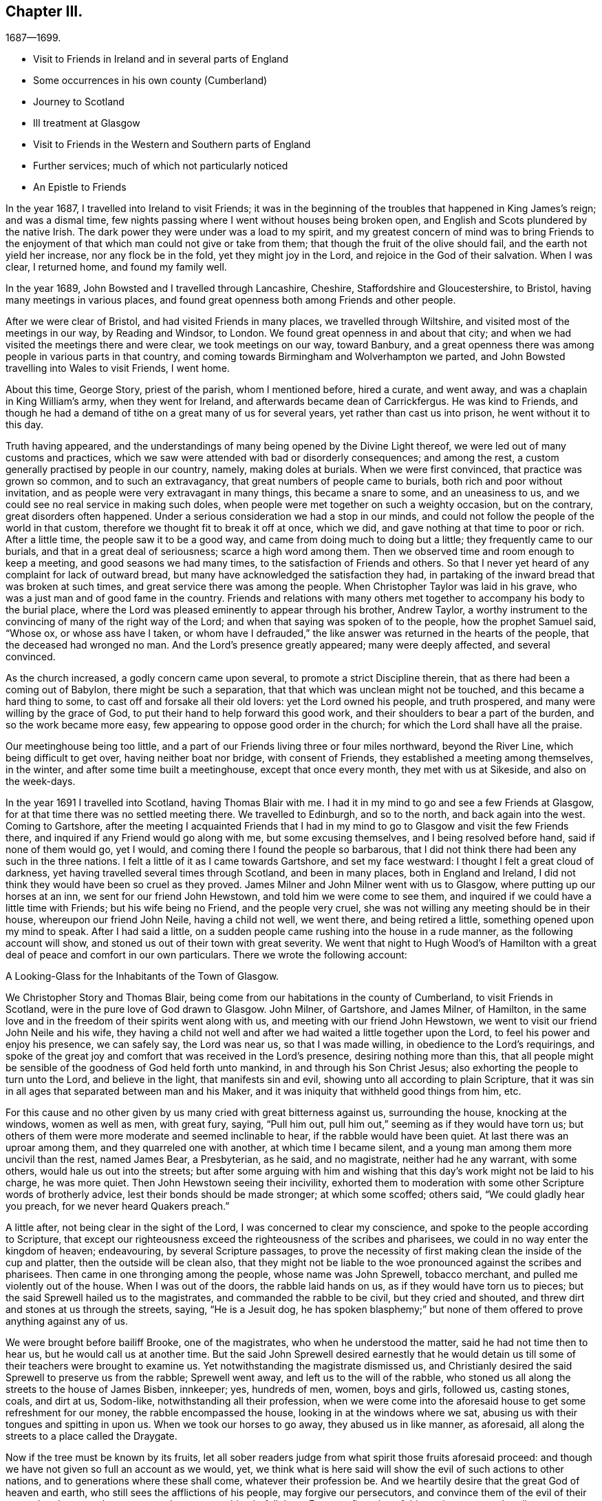 == Chapter III.

[.chapter-subtitle--blurb]
1687--1699.

[.chapter-synopsis]
* Visit to Friends in Ireland and in several parts of England
* Some occurrences in his own county (Cumberland)
* Journey to Scotland
* Ill treatment at Glasgow
* Visit to Friends in the Western and Southern parts of England
* Further services; much of which not particularly noticed
* An Epistle to Friends

In the year 1687, I travelled into Ireland to visit Friends;
it was in the beginning of the troubles that happened in King James`'s reign;
and was a dismal time, few nights passing where I went without houses being broken open,
and English and Scots plundered by the native Irish.
The dark power they were under was a load to my spirit,
and my greatest concern of mind was to bring Friends to the enjoyment
of that which man could not give or take from them;
that though the fruit of the olive should fail, and the earth not yield her increase,
nor any flock be in the fold, yet they might joy in the Lord,
and rejoice in the God of their salvation.
When I was clear, I returned home, and found my family well.

In the year 1689, John Bowsted and I travelled through Lancashire, Cheshire,
Staffordshire and Gloucestershire, to Bristol, having many meetings in various places,
and found great openness both among Friends and other people.

After we were clear of Bristol, and had visited Friends in many places,
we travelled through Wiltshire, and visited most of the meetings in our way,
by Reading and Windsor, to London.
We found great openness in and about that city;
and when we had visited the meetings there and were clear, we took meetings on our way,
toward Banbury,
and a great openness there was among people in various parts in that country,
and coming towards Birmingham and Wolverhampton we parted,
and John Bowsted travelling into Wales to visit Friends, I went home.

About this time, George Story, priest of the parish, whom I mentioned before,
hired a curate, and went away, and was a chaplain in King William`'s army,
when they went for Ireland, and afterwards became dean of Carrickfergus.
He was kind to Friends,
and though he had a demand of tithe on a great many of us for several years,
yet rather than cast us into prison, he went without it to this day.

Truth having appeared,
and the understandings of many being opened by the Divine Light thereof,
we were led out of many customs and practices,
which we saw were attended with bad or disorderly consequences; and among the rest,
a custom generally practised by people in our country, namely, making doles at burials.
When we were first convinced, that practice was grown so common,
and to such an extravagancy, that great numbers of people came to burials,
both rich and poor without invitation,
and as people were very extravagant in many things, this became a snare to some,
and an uneasiness to us, and we could see no real service in making such doles,
when people were met together on such a weighty occasion, but on the contrary,
great disorders often happened.
Under a serious consideration we had a stop in our minds,
and could not follow the people of the world in that custom,
therefore we thought fit to break it off at once, which we did,
and gave nothing at that time to poor or rich.
After a little time, the people saw it to be a good way,
and came from doing much to doing but a little; they frequently came to our burials,
and that in a great deal of seriousness; scarce a high word among them.
Then we observed time and room enough to keep a meeting,
and good seasons we had many times, to the satisfaction of Friends and others.
So that I never yet heard of any complaint for lack of outward bread,
but many have acknowledged the satisfaction they had,
in partaking of the inward bread that was broken at such times,
and great service there was among the people.
When Christopher Taylor was laid in his grave,
who was a just man and of good fame in the country.
Friends and relations with many others met together
to accompany his body to the burial place,
where the Lord was pleased eminently to appear through his brother, Andrew Taylor,
a worthy instrument to the convincing of many of the right way of the Lord;
and when that saying was spoken of to the people, how the prophet Samuel said,
"`Whose ox, or whose ass have I taken,
or whom have I defrauded,`" the like answer was returned in the hearts of the people,
that the deceased had wronged no man.
And the Lord`'s presence greatly appeared; many were deeply affected,
and several convinced.

As the church increased, a godly concern came upon several,
to promote a strict Discipline therein, that as there had been a coming out of Babylon,
there might be such a separation, that that which was unclean might not be touched,
and this became a hard thing to some, to cast off and forsake all their old lovers:
yet the Lord owned his people, and truth prospered,
and many were willing by the grace of God,
to put their hand to help forward this good work,
and their shoulders to bear a part of the burden, and so the work became more easy,
few appearing to oppose good order in the church;
for which the Lord shall have all the praise.

Our meetinghouse being too little,
and a part of our Friends living three or four miles northward, beyond the River Line,
which being difficult to get over, having neither boat nor bridge,
with consent of Friends, they established a meeting among themselves, in the winter,
and after some time built a meetinghouse, except that once every month,
they met with us at Sikeside, and also on the week-days.

In the year 1691 I travelled into Scotland, having Thomas Blair with me.
I had it in my mind to go and see a few Friends at Glasgow,
for at that time there was no settled meeting there.
We travelled to Edinburgh, and so to the north, and back again into the west.
Coming to Gartshore,
after the meeting I acquainted Friends that I had in my
mind to go to Glasgow and visit the few Friends there,
and inquired if any Friend would go along with me, but some excusing themselves,
and I being resolved before hand, said if none of them would go, yet I would,
and coming there I found the people so barbarous,
that I did not think there had been any such in the three nations.
I felt a little of it as I came towards Gartshore, and set my face westward:
I thought I felt a great cloud of darkness,
yet having travelled several times through Scotland, and been in many places,
both in England and Ireland,
I did not think they would have been so cruel as they proved.
James Milner and John Milner went with us to Glasgow,
where putting up our horses at an inn, we sent for our friend John Hewstown,
and told him we were come to see them,
and inquired if we could have a little time with Friends; but his wife being no Friend,
and the people very cruel, she was not willing any meeting should be in their house,
whereupon our friend John Neile, having a child not well, we went there,
and being retired a little, something opened upon my mind to speak.
After I had said a little,
on a sudden people came rushing into the house in a rude manner,
as the following account will show, and stoned us out of their town with great severity.
We went that night to Hugh Wood`'s of Hamilton with
a great deal of peace and comfort in our own particulars.
There we wrote the following account:

[.embedded-content-document.address]
--

[.letter-heading]
A Looking-Glass for the Inhabitants of the Town of Glasgow.

We Christopher Story and Thomas Blair,
being come from our habitations in the county of Cumberland,
to visit Friends in Scotland, were in the pure love of God drawn to Glasgow.
John Milner, of Gartshore, and James Milner, of Hamilton,
in the same love and in the freedom of their spirits went along with us,
and meeting with our friend John Hewstown,
we went to visit our friend John Neile and his wife,
they having a child not well and after we had waited a little together upon the Lord,
to feel his power and enjoy his presence, we can safely say, the Lord was near us,
so that I was made willing, in obedience to the Lord`'s requirings,
and spoke of the great joy and comfort that was received in the Lord`'s presence,
desiring nothing more than this,
that all people might be sensible of the goodness of God held forth unto mankind,
in and through his Son Christ Jesus; also exhorting the people to turn unto the Lord,
and believe in the light, that manifests sin and evil,
showing unto all according to plain Scripture,
that it was sin in all ages that separated between man and his Maker,
and it was iniquity that withheld good things from him, etc.

For this cause and no other given by us many cried with great bitterness against us,
surrounding the house, knocking at the windows, women as well as men, with great fury,
saying, "`Pull him out, pull him out,`" seeming as if they would have torn us;
but others of them were more moderate and seemed inclinable to hear,
if the rabble would have been quiet.
At last there was an uproar among them, and they quarreled one with another,
at which time I became silent, and a young man among them more uncivil than the rest,
named James Bear, a Presbyterian, as he said, and no magistrate,
neither had he any warrant, with some others, would hale us out into the streets;
but after some arguing with him and wishing that
this day`'s work might not be laid to his charge,
he was more quiet.
Then John Hewstown seeing their incivility,
exhorted them to moderation with some other Scripture words of brotherly advice,
lest their bonds should be made stronger; at which some scoffed; others said,
"`We could gladly hear you preach, for we never heard Quakers preach.`"

A little after, not being clear in the sight of the Lord,
I was concerned to clear my conscience, and spoke to the people according to Scripture,
that except our righteousness exceed the righteousness of the scribes and pharisees,
we could in no way enter the kingdom of heaven; endeavouring,
by several Scripture passages,
to prove the necessity of first making clean the inside of the cup and platter,
then the outside will be clean also,
that they might not be liable to the woe pronounced against the scribes and pharisees.
Then came in one thronging among the people, whose name was John Sprewell,
tobacco merchant, and pulled me violently out of the house.
When I was out of the doors, the rabble laid hands on us,
as if they would have torn us to pieces;
but the said Sprewell hailed us to the magistrates, and commanded the rabble to be civil,
but they cried and shouted, and threw dirt and stones at us through the streets, saying,
"`He is a Jesuit dog,
he has spoken blasphemy;`" but none of them offered to prove anything against any of us.

We were brought before bailiff Brooke, one of the magistrates,
who when he understood the matter, said he had not time then to hear us,
but he would call us at another time.
But the said John Sprewell desired earnestly that he would detain
us till some of their teachers were brought to examine us.
Yet notwithstanding the magistrate dismissed us,
and Christianly desired the said Sprewell to preserve us from the rabble;
Sprewell went away, and left us to the will of the rabble,
who stoned us all along the streets to the house of James Bisben, innkeeper; yes,
hundreds of men, women, boys and girls, followed us, casting stones, coals,
and dirt at us, Sodom-like, notwithstanding all their profession,
when we were come into the aforesaid house to get some refreshment for our money,
the rabble encompassed the house, looking in at the windows where we sat,
abusing us with their tongues and spitting in upon us.
When we took our horses to go away, they abused us in like manner, as aforesaid,
all along the streets to a place called the Draygate.

Now if the tree must be known by its fruits,
let all sober readers judge from what spirit those fruits aforesaid proceed:
and though we have not given so full an account as we would, yet,
we think what is here said will show the evil of such actions to other nations,
and to generations where these shall come, whatever their profession be.
And we heartily desire that the great God of heaven and earth,
who still sees the afflictions of his people, may forgive our persecutors,
and convince them of the evil of their ways, that they may do so no more,
lest a worse thing befall them.
For a confirmation of this testimony, we subscribe our names,
and appeal to all sober persons that beheld it.

[.signed-section-signature]
Christopher Story, Thomas Blair.

[.signed-section-context-close]
The 4th day of the 4th month, 1691.

--

About a week after, Robert Barrow and John Thompson of Westmoreland came there,
and they abused them, and endeavoured to set a mastiff dog upon them.
But notwithstanding all their cruelty both against Friends that lived there,
though but three or four, and also strangers that came to visit them,
in a little time a meeting was settled, and several convinced,
for which the Lord shall have the praise.

In the year 1693,
Andrew Taylor and I travelled into the west and south parts of this nation;
and visiting Friends in Westmoreland, Lancashire, Cheshire, Herefordshire,
Gloucestershire, and so to Bristol,
had many good opportunities both among Friends and others.

After we were clear of Bristol, we visited Friends in Somersetshire, Dorcetshire,
Devonshire, Hampshire, Sussex and Kent, and so to London:
in most places there was an openness to hear the truth,
though an unwillingness to bear the cross.
And after we had stayed two weeks in London, to our great satisfaction,
we set forward to Barnet, and had a meeting;
and visited Friends`' meetings all along by Northampton, Nottingham, Leeds,
and so to Cumberland to our own dwellings, where we found all well.

Living not far from Scotland, I had a desire to visit some parts of that nation;
and having had meetings near the border, and one at Gretna, in Scotland,
people of several sorts were deeply affected with the testimony of truth;
afterwards with some other Friends, I appointed a meeting at Broomholm,
where we had liberty granted by the owner of the ground.
But the priests perceiving it,
by their threatenings affrighted the man so that he would not let us meet upon his ground.
We being stopped on the highway on Tarras-side, sat down together.
Now the elders, with others, being commanded to come out of several parishes,
used violence to drive us away, but could not prevail;
and after some time they went away a mile or more to Canonsby kirk,
(so called) and by the consent of the priest came with officers and rude shabby lads,
and youths void of understanding, and laid violent hands upon Friends,
and men and boys without either fear or wit, beat and abused Friends,
and broke John Bowsted`'s head till the blood ran down.
They that commanded this rabble were the elders and other men of note;
but a brave warfare it was, and Friends kept their places, old and young,
and the meeting continued near three hours,
where several Friends declared the testimony of truth among them.
And the Presbyterian spirit and the cruelty of it, was both seen and judged by many.
Friends returned home with peace and satisfaction.

Since that time, several things fell out that are remarkable;
particularly an accident that happened not long after, on a first-day,
when people had been at their worship at the aforesaid kirk of Canonsby.
In their return, going over the river Esk, near the kirk, in a boat,
being thirty-five persons or thereabouts, it suddenly sunk down into the water,
and twenty-eight were drowned, though not far from the land.
Though the same boat, as it was reported,
had carried over fifty-five at a time or thereabouts; and there being no apparent danger,
made the thing more remarkable.
As Friends`' care continued in having meetings in fresh places,
so at times many came to the meetinghouse at Sikcside,
to hear the testimony of truth declared, and their expectations were often answered:
for when travelling Friends came into the county, they often visited us on first-days;
and they who came to hear, generally went away well satisfied.

When many of our ancient Friends were removed by death,
and others disabled by old age and weakness of body,
it became more my concern to be engaged in the management
of the affairs of truth in our own county,
and to visit neighboring counties, and also the Yearly Meetings at London;
and to have meetings in fresh places both in our own country and in the borders of Scotland;
where we met with hard usage time after time, to their shame.

In the year 1698, towards the latter end of the ninth month, +++[+++old style,]
my wife and I went to visit Friends in Scotland,
and the harvest being backward that year in many places as we travelled,
until we came to Aberdeen, people were but reaping their corn;
and a storm of snow having fallen and lain upon it for a month before it was reaped,
people made fires in the fields, it was so cold; which made both corn and fodder scarce.
The poor people looked like death, some died in the highways,
and more were supposed to die from the corn being unwholesome, than for lack of bread.
As there had been more years than one that corn had been dear,
and many poor people were like to lose hope of having plenty again,
my wife in her testimony in a meeting at Kinmuck, beyond Aberdeen, had it to say,
"`There should be plenty of bread again,`" which being attended with the life of truth.
Friends that were but weak and poor believed, and seemed mightily to rejoice.
When we had visited all tire meetings there,
and been kindly received by Friends and many others,
we returned home and found our family well.

The next Yearly Meeting I went to London, and gave Friends an account;
and as the brethren`'s care had been that Friends in that country should not suffer need,
their care increased until plenty came.
About this time I wrote the following epistle to Friends.

[.embedded-content-document.epistle]
--

[.letter-heading]
An Epistle of love and advice to the people of the Lord everywhere.

[.salutation]
Dear Friends,

Who are broken off from the wild olive, and grafted into the heavenly vine,
unto you my love and life flow with an earnest travail upon my spirit,
that as you have known the watering showers of the
Lord`'s heavenly rain to fall upon you,
you may not only bud and blossom,
but bring forth much fruit to the praise and glory of your heavenly Father;
to whom be dominion and honor forever and ever!

And now, dear Friends, who in measure have escaped the pollutions of this world,
and in all your sojourning in the way to Zion,
have had a godly care upon your minds to cease doing evil,
that you may know a learning to do well; this is what I would remind you of;
rest not satisfied in that you are come by the teaching of God`'s grace to eschew evil,
but also that you may be found doing good;
knowing that it is the fruitless trees that cumber the ground.
It is high time for all to awake to righteousness:
for many are called to awake from unrighteousness, which is well so far;
but what will this avail, if fruits of righteousness be not brought forth?
For, as it is written,
the axe is laid to the root of the tree that the tree that
brings not forth good fruit may be hewn down,
and cast into the fire.
Therefore it is greatly needful to abide in the vine into which you are already grafted,
that you may be fruitful trees like Joseph of old, whose branches spread over the wall.

Friends, let none sit down at ease in the way to Zion, like some of old, who began well,
and ran well for a time, and sat down short of the true rest:
or like the young man that came unto Christ Jesus,
who had kept the commandments from his youth, yet lacked one thing;
and not giving up to follow the Lord fully,
sat down short of laying up heavenly treasure.
Therefore let all follow the Lord fully, who is the Captain of our salvation,
the great bishop and shepherd of the soul, who leads his sheep into green pastures,
feeds his flocks as by the still waters, and gives unto his own eternal life.

Let every one`'s eye be single unto the Lord,
that the whole body may be full of light Such it
is whose understandings the Lord does open:
they see their duty unto God, and their duty one unto another.

It is therefore time for all that profess the true and living
faith that purifies the heart and works by love,
to come forth and show them selves, and walk in the light of the new Jerusalem,
where precedent is going before precept, example before doctrine,
and actions and doings before words and testimonies;
and in this way the Lord is greatly at work in the hearts of his people,
to make them examples to others in the way to Zion,
where the saints`' solemnity is met with.

Dear Friends, who have given up yourselves to follow the Lamb in the way of regeneration,
and in some measure have known your garments washed; you are to hold on your way,
for the mark is before: such the Lord is drawing near unto,
teaching them to lay up heavenly treasure.
It is the Lord that teaches his people to profit,
and such come to see in his light which makes manifest the will and mind of God to mankind,
that it is not enough to glorify God in your bodies and spirits, which are the Lord`'s;
but we are to serve the Lord with what we may receive from his bountiful hand,
of his outward mercies, of which many are made large stewards.
Remember the prayers and alms of Cornelius were accepted,
and ascended up for a memorial before the Lord,
to his great comfort and future happiness, and drew down a blessing upon his household.
Seeing that to do good and to communicate, is such a needful duty,
there is surely need to charge them who are rich in this world,
not to trust in uncertain riches but to trust in the living God,
who will call all men to an account of their stewardship one day;
for what we enjoy is the Lord`'s: therefore,
all that would be clear in the day of their account,
must wait for the Lord`'s ordering hand to be near them, who opened the heart of Lydia;
and her service was to invite the Lord`'s people into her house;
which being done in a right mind, brings a blessing; and such lose not their reward.

And as the good reward attends the good work, it has been much upon my mind of late,
to remind the Lord`'s people to do good unto all,
but more especially to the household of faith;
and that all such who may have much of the outward mammon committed to their trust,
be not short of feeding the hungry, clothing the naked, entertaining strangers,
visiting the sick, and them that are in prison, which must needs be a necessary duty,
seeing the Lord takes it as done unto himself.
And, that none of the Lord`'s people may be found lacking in the day of their account,
let it be the care of all who expect a good reward from the hand of the Lord,
to sow plentifully that they may reap plentifully; for they that sow sparingly,
says the apostle, shall reap sparingly;
and the time draws near that every one must receive a reward according to his works.
What will it profit any then, if they had gained the whole world, and lost their own soul?
For, as it is written, "`When the Son of Man shall come in his glory,
and all the holy angels with him, then shall he sit upon the throne of his glory.
And before him shall be gathered all nations;
and he shall separate them one from another,
as a shepherd divides his sheep from the goats:
and he shall set the sheep on his right hand, but the goats on the left.
Then shall the King say unto them on his right hand.
Come, you blessed of my Father,
inherit the kingdom prepared for you from the foundation of the world.
For I was hungry, and you gave me food: I was thirsty, and you gave me drink:
I was a stranger, and you took me in: naked, and you clothed me: I was sick,
and you visited me: I was in prison, and you came unto me.
Then shall the righteous answer him, saying, Lord, when did we see you hungry,
and fed you?
or thirsty, and gave you drink?
When did we see you a stranger, and took you in?
or naked, and clothed you?
Or did we see you sick, or in prison, and came unto you?
And the King shall answer, and say unto them.
Verily, I say unto you,
inasmuch as you have done it unto one of the least of these my brethren,
you have done it unto me.
Then shall he also say to them on the left hand.
Depart from me, you cursed, into everlasting fire, prepared for the devil and his angels.
For I was hungry and you gave me no food: I was thirsty, and you gave me no drink:
I was a stranger, and you took me not in: naked, and you clothed me not: sick,
and in prison, and you visited me not.
Then shall they also answer him, saying, Lord, when did we see you hungry, or athirst,
or a stranger, or naked, or sick, or in prison, and did not minister unto you?
Then shall he answer them, saying.
Verily I say unto you, inasmuch as you did it not to one of the least of these,
you did it not to me.
And these shall go away into everlasting punishment:
but the righteous into life eternal.`"
Oh! therefore, that none may rest satisfied in feeding, clothing,
and taking care of themselves n sickness, etc.
supposing to lay up durable riches,
and yet be unmindful of the poor, the widow, and the fatherless;
such will do well to make a narrow search,
and consider whether they are come to that religion which is pure and undefiled, that is,
to visit the fatherless and the widow, in their affliction;
and to keep unspotted of the world.

My dear Friends, in this time of ease and outward liberty,
which the Lord`'s faithful people greatly prize as
a mercy from the Lord`'s bountiful hand,
beware of the enemy of the soul,
that lies near to draw the minds of men and women to love the world,
and the things of this world; for whosoever loves the world,
the love of the Father is not in him.
This unwearied adversary, whose transformings are many,
would come in under pretence of being a friend,
but in the light of the Lord is seen to be a devouring enemy;
not leading at first into open profaneness;
for many are dead to the gross evils that are in the world,
but rather into earthly-mindedness,
where little fruit is brought forth that is well pleasing unto the Lord;
and his end is to waste and destroy the heritage of the Lord.
Ought not all to pray, as their flight has not been in the winter,
that it may not be on the Sabbath-day, for "`many are called,
but few are chosen`"? And the Lord in his mercy has freed us of many burdens which our
elder brethren bore in the heat of the day the memorial of whom is sweet to the living,
who gave their cheek to the smiter and their head to him that pulled off the hair.
That which they enjoyed today, they could not call their own tomorrow;
whose innocent sufferings made deep impressions upon many people,
and largely manifested their love to God and contempt of the world.
Many came to see that the Lord`'s people were diligent in laboring
in the outward creation that they might not be chargeable to others;
yet willing to give up their all, when called thereunto, to suffer for his name`'s sake.
Here their light shone to the admiration of many,
and great is become the gathering of the Lord`'s people,
who through many tribulations enter the kingdom,
and whose care is to lay up durable riches.

And now, let it be the care of such who may not be called to give up their all,
and manifest their love to God and contempt of the
world in suffering for his name`'s sake,
to be found doing the will of God, that there may be a delight in doing good,
and showing mercy; and that saying may be fulfilled, "`If your enemy hunger, feed him;
if he thirst, give him drink;`" and then no doubt there will be a feeding one another;
and here it is made manifest, who they are that love enemies,
and such must of necessity love one another, as the Lord, for Christ`'s sake,
has loved us.

And, dear Friends, our contempt of the world makes fruitful,
as we abide in the heavenly vine; and if there be such a true care as there ought to be,
to show forth the Lord`'s praise, who has called us to glory and virtue,
he will open the eyes of many to see our love to God, and contempt of the world,
in this calm time, that many shall say,
These people are diligent and laborious in all their undertakings,
yet they exceed many of their equals in hospitality, in dispensing abroad,
and giving to the poor.
This being done in a right mind, always was and still is, a good work,
being done so as that they that did it, their end was not to be seen of men, for if so,
such have their reward;
but if done so that the left hand may not know what the right hand does, the Lord,
who sees in secret, will reward openly.

My dearly beloved Friends, whom the Lord has given gifts unto,
and who are become planters and waterers in his holy hand,
whose service is great in the church, to the bringing of many from far, unto the Lord,
may such do their day`'s work faithfully,
that there may not be a coming short of the crown in the end,
is the weighty concern that ought to remain upon their minds,
that there may be a readiness and willingness at all times,
to answer the Lord`'s requirings, and to show forth a good example unto all,
in keeping clear of those unnecessary entanglements of this life,
that may hurt their service in the church, remembering the saying of the apostle,
"`No man that goes to war,
entangles himself with the affairs of this life;`"
and "`We brought nothing into this world,
and it is certain we can carry nothing out; and having food and raiment,
let us be therewith content;`" signifying that the love of money is the root of all evil;
which while some coveted after, they have erred from the faith,
and pierced themselves through with many sorrows.
But you, O man of God, flee these things, and follow after righteousness, godliness,
faith, love, patience, meekness charging him,
"`in the sight of God,`" and "`before Jesus Christ,`"
to "`keep this commandment without spot,
unrebukable, until the appearing of our Lord Jesus Christ; which in his time,
he shall show, who is the blessed and only Potentate,
the King of kings and Lord of lords, etc., to whom be honor and power everlasting.
Amen.`"

And, dear Friends, as there are diversities of gifts, by one and the same Spirit,
so the members of that holy body, of which Jesus Christ is the head,
have their several services in the body,
and many are become as pruners and diggers in the Lord`'s vineyard:
O that such may do their day`'s work faithfully!
For as I have already said, the old enemy is greatly at work,
to lead into earthly-mindedness,
and though little fruit is brought forth that is well-pleasing unto the Lord,
yet superfluous branches grow naturally, where there is a being often watered.
What must be done to the fruitless trees, that cumber the ground?
Shall they not be cut down?
It is written, "`A certain man had a fig-tree planted in his vineyard,
and he came and sought fruit thereon, and found none;
then said he to the dresser of his vineyard,
Behold these three years I come seeking fruit on this fig-tree, and find none;
cut it down, why cumbers it the ground?
And he answered and said unto him.
Lord, let it alone this year also, till I shall dig about it, and dung it;
and if it bear fruit, well; and if not, then after that you shall cut it down.`"
So it appears the fruitless trees are not to be let alone to cumber the ground.

And therefore, men being compared unto trees,
what great need is there for all that profess the way and the truth of the Lord,
to be so fruitful, as that men may call them trees of righteousness;
and seeing the tree is known by the fruit,
that such fruit may be brought forth by the Lord`'s people everywhere,
as will demonstrate that they are branches of the heavenly vine.
The apostle Peter exhorts the believers,
who had escaped the corruption that is in the world, through lust;
"`And besides this,`" says he, "`giving all diligence, add to your faith, virtue;
and to virtue, knowledge; and to knowledge, temperance; and to temperance, patience;
and to patience, godliness; and to godliness, brotherly-kindness;
and to brotherly kindness, charity.`"
What is aimed at, in the whole matter herein contained,
is that all may be found in those things,
that make neither "`barren nor unfruitful in the knowledge of our Lord
Jesus Christ;`" "`but he that lacks these things,`" says the apostle,
"`is blind, and cannot see far off,
and has forgotten that he was purged from his old sins.`"
I shall conclude with the saying of the apostle,
"`I will not be negligent to put you always in remembrance of these things,
though you know them, and be established in the present truth: yes,
I think it fitting as long as I live in this tabernacle, to stir you up,
by putting you in remembrance.`"

In a feeling of that divine sweetness, and ray of God`'s glory,
that covers the souls of the righteous,
do I unfeignedly salute all that are sojourning in the way of Zion,
sincerely desiring your happy end and safe arrival at that eternal rest,
where the righteous shall ever live,
to praise and magnify the worthy name of the Lord God, and the Lamb,
that sits upon the throne, forever and ever.
Amen.

[.signed-section-closing]
By a lover of truth and righteousness,

[.signed-section-signature]
Christopher Story

[.signed-section-context-close]
Righead in Cumberland, the 5th of the 11th month, 1699.

--

The number of Friends increasing, many being convinced, and Friends children growing up,
our meetinghouse at Sikeside was too little to contain us, and in the aforesaid year,
1699,
(it being about twenty-seven years since our meeting
was first settled,) we enlarged the meetinghouse,
which it is supposed will contain about three hundred, and is generally well filled;
many of our children growing up in the truth,
and being zealous for the God of their fathers.
Thus has the Lord increased our number, and as the harvest is great,
and the laborers but few, there is great need to pray the Lord of the harvest,
to send forth more laborers; who can do what seems good in his sight,
to whom be honor and praise forever.
